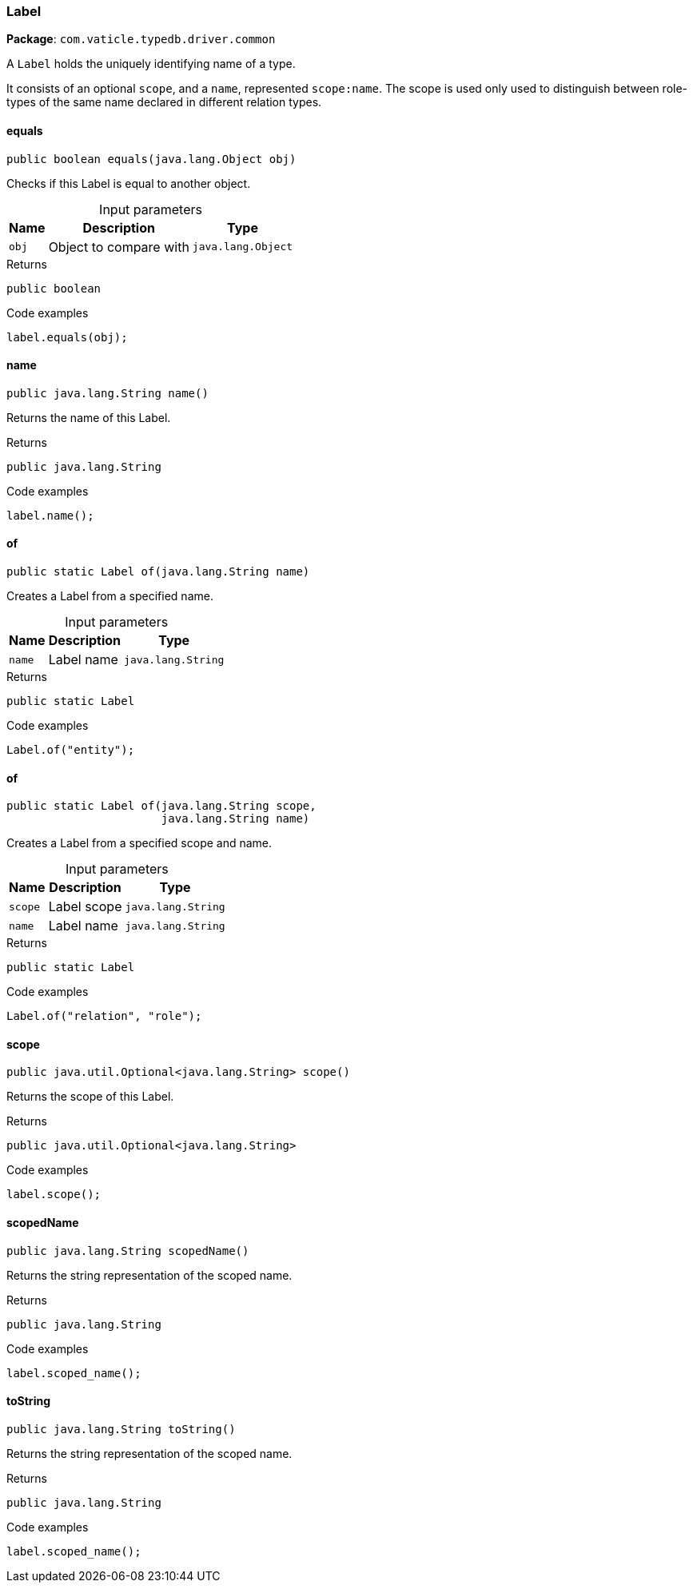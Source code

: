 [#_Label]
=== Label

*Package*: `com.vaticle.typedb.driver.common`

A ``Label`` holds the uniquely identifying name of a type.

It consists of an optional ``scope``, and a ``name``, represented ``scope:name``. The scope is used only used to distinguish between role-types of the same name declared in different relation types.

// tag::methods[]
[#_Label_equals_java_lang_Object]
==== equals

[source,java]
----
public boolean equals​(java.lang.Object obj)
----

Checks if this Label is equal to another object. 


[caption=""]
.Input parameters
[cols="~,~,~"]
[options="header"]
|===
|Name |Description |Type
a| `obj` a| Object to compare with a| `java.lang.Object`
|===

[caption=""]
.Returns
`public boolean`

[caption=""]
.Code examples
[source,java]
----
label.equals(obj);
----

[#_Label_name]
==== name

[source,java]
----
public java.lang.String name()
----

Returns the name of this Label. 


[caption=""]
.Returns
`public java.lang.String`

[caption=""]
.Code examples
[source,java]
----
label.name();
----

[#_Label_of_java_lang_String]
==== of

[source,java]
----
public static Label of​(java.lang.String name)
----

Creates a Label from a specified name. 


[caption=""]
.Input parameters
[cols="~,~,~"]
[options="header"]
|===
|Name |Description |Type
a| `name` a| Label name a| `java.lang.String`
|===

[caption=""]
.Returns
`public static Label`

[caption=""]
.Code examples
[source,java]
----
Label.of("entity");
----

[#_Label_of_java_lang_String_java_lang_String]
==== of

[source,java]
----
public static Label of​(java.lang.String scope,
                       java.lang.String name)
----

Creates a Label from a specified scope and name. 


[caption=""]
.Input parameters
[cols="~,~,~"]
[options="header"]
|===
|Name |Description |Type
a| `scope` a| Label scope a| `java.lang.String`
a| `name` a| Label name a| `java.lang.String`
|===

[caption=""]
.Returns
`public static Label`

[caption=""]
.Code examples
[source,java]
----
Label.of("relation", "role");
----

[#_Label_scope]
==== scope

[source,java]
----
public java.util.Optional<java.lang.String> scope()
----

Returns the scope of this Label. 


[caption=""]
.Returns
`public java.util.Optional<java.lang.String>`

[caption=""]
.Code examples
[source,java]
----
label.scope();
----

[#_Label_scopedName]
==== scopedName

[source,java]
----
public java.lang.String scopedName()
----

Returns the string representation of the scoped name. 


[caption=""]
.Returns
`public java.lang.String`

[caption=""]
.Code examples
[source,java]
----
label.scoped_name();
----

[#_Label_toString]
==== toString

[source,java]
----
public java.lang.String toString()
----

Returns the string representation of the scoped name. 


[caption=""]
.Returns
`public java.lang.String`

[caption=""]
.Code examples
[source,java]
----
label.scoped_name();
----

// end::methods[]


